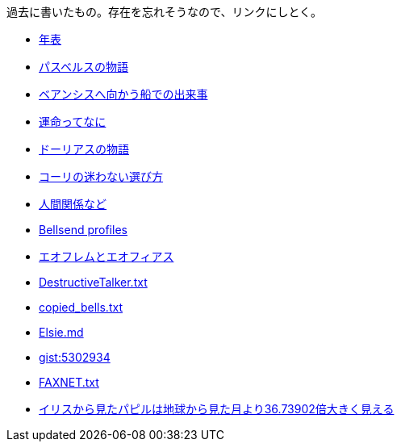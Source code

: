 過去に書いたもの。存在を忘れそうなので、リンクにしとく。

* https://gist.github.com/pasberth/3b77fc82bcf5a95fdbfe[年表]
* https://gist.github.com/pasberth/7c2c506718e964ff4219[パスベルスの物語]
* https://gist.github.com/pasberth/7510459056176713dbb9[ベアンシスへ向かう船での出来事]
* https://gist.github.com/pasberth/440ec15588ab2f56af9d[運命ってなに]
* https://gist.github.com/pasberth/f40dcae31df786d6882d[ドーリアスの物語]
* https://gist.github.com/pasberth/a11692dda4dc7fe0c056[コーリの迷わない選び方]
* https://gist.github.com/pasberth/0529c21cb2fb70319143[人間関係など]
* https://gist.github.com/pasberth/2c8dfdeef2b6ffbb092a[Bellsend profiles]
* https://gist.github.com/pasberth/05e6375cdc23d4c9ec0e[エオフレムとエオフィアス]
* https://gist.github.com/pasberth/4418469[DestructiveTalker.txt]
* https://gist.github.com/pasberth/4501553[copied_bells.txt]
* https://gist.github.com/pasberth/5911159[Elsie.md]
* https://gist.github.com/pasberth/5302934[gist:5302934]
* https://gist.github.com/pasberth/4418353[FAXNET.txt]
* https://gist.github.com/pasberth/3904171[イリスから見たパピルは地球から見た月より36.73902倍大きく見える]